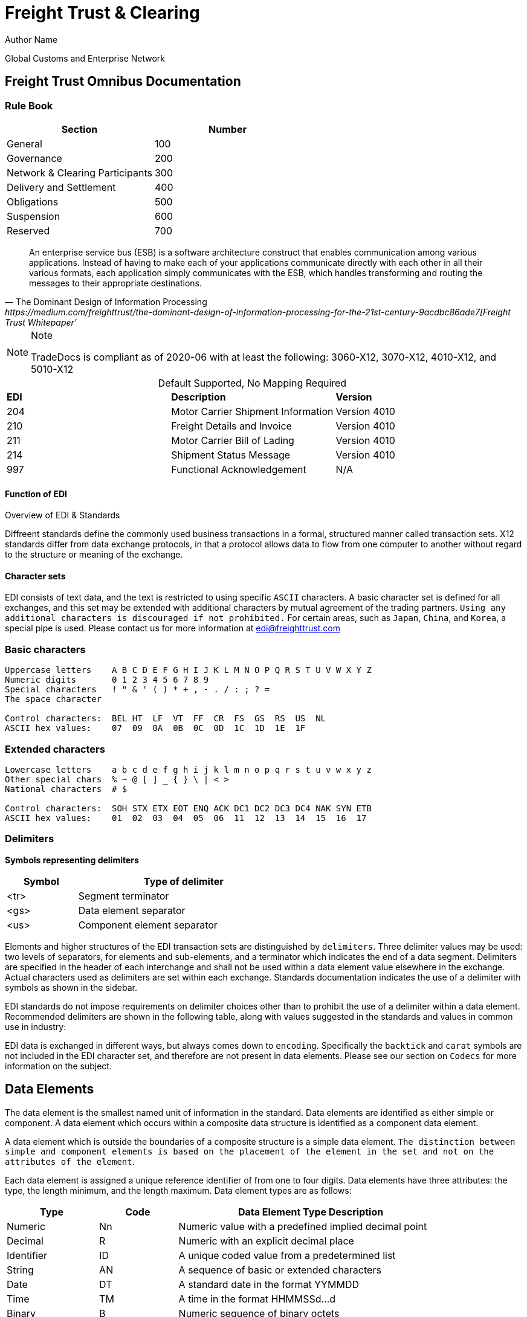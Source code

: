 = Freight Trust & Clearing
Author Name
:idprefix:
:idseparator: -
:!example-caption:
:!table-caption:
:page-pagination:


Global Customs and Enterprise Network


== Freight Trust Omnibus Documentation

=== Rule Book

|===
| Section | Number

| General
| 100

| Governance
| 200

| Network & Clearing Participants
| 300

| Delivery and Settlement
| 400

| Obligations
| 500

| Suspension
| 600

| Reserved
| 700
|===


[quote, ' The Dominant Design of Information Processing ' https://medium.com/freighttrust/the-dominant-design-of-information-processing-for-the-21st-century-9acdbc86ade7[Freight Trust Whitepaper']
____
An enterprise service bus (ESB) is a software architecture construct that enables communication among various applications. Instead of having to make each of your applications communicate directly with each other in all their various formats, each application simply communicates with the ESB, which handles transforming and routing the messages to their appropriate destinations.
____


[NOTE]
.Note
====
TradeDocs is compliant as of 2020-06 with at least the following: 3060-X12, 3070-X12, 4010-X12, and 5010-X12
====

.Default Supported, No Mapping Required
|====
|*EDI* | *Description* |*Version*
|204 |Motor Carrier Shipment Information| Version 4010
|210 | Freight Details and Invoice| Version 4010
|211 |Motor Carrier Bill of Lading| Version 4010
|214 |Shipment Status Message| Version 4010
|997 |Functional Acknowledgement| N/A
|====


.Overview of EDI & Standards
==== Function of EDI

Diffreent standards define the commonly used business transactions in a
formal, structured manner called transaction sets. X12 standards differ from data exchange protocols, in that a protocol allows data to flow from one computer to another without regard to the structure or meaning of the exchange.


==== Character sets

EDI consists of text data, and the text is restricted to using specific
`ASCII` characters. A basic character set is defined for all exchanges,
and this set may be extended with additional characters by mutual
agreement of the trading partners. `Using any additional characters is discouraged
if not prohibited.` For certain areas, such as `Japan`, `China`, and `Korea`, a special pipe is used. Please contact us for more information at link:mailto:sam@freighttrust.com[edi@freighttrust.com]

=== Basic characters

....
Uppercase letters    A B C D E F G H I J K L M N O P Q R S T U V W X Y Z
Numeric digits       0 1 2 3 4 5 6 7 8 9
Special characters   ! " & ' ( ) * + , - . / : ; ? =
The space character

Control characters:  BEL HT  LF  VT  FF  CR  FS  GS  RS  US  NL
ASCII hex values:    07  09  0A  0B  0C  0D  1C  1D  1E  1F
....

=== Extended characters

....
Lowercase letters    a b c d e f g h i j k l m n o p q r s t u v w x y z
Other special chars  % ~ @ [ ] _ { } \ | < >
National characters  # $

Control characters:  SOH STX ETX EOT ENQ ACK DC1 DC2 DC3 DC4 NAK SYN ETB
ASCII hex values:    01  02  03  04  05  06  11  12  13  14  15  16  17
....

=== Delimiters

*Symbols representing delimiters*

[width="55%",cols="25%,75%",options="header",]
|===
|Symbol |Type of delimiter
|<tr> |Segment terminator
|<gs> |Data element separator
|<us> |Component element separator
|===


Elements and higher structures of the EDI transaction sets are
distinguished by `delimiters`. Three delimiter values may be used: two
levels of separators, for elements and sub-elements, and a terminator
which indicates the end of a data segment. Delimiters are specified in
the header of each interchange and shall not be used within a data
element value elsewhere in the exchange. Actual characters used as
delimiters are set within each exchange. Standards documentation
indicates the use of a delimiter with symbols as shown in the sidebar.


EDI standards do not impose requirements on delimiter choices other than
to prohibit the use of a delimiter within a data element. Recommended
delimiters are shown in the following table, along with values suggested
in the standards and values in common use in industry:



EDI data is exchanged in different ways, but always comes down to `encoding`.
Specifically the `backtick` and `carat` symbols are not included in the EDI character set, and therefore are not present in data elements. Please see our section on `Codecs` for more information on the subject.


== Data Elements

The data element is the smallest named unit of information in the
standard. Data elements are identified as either simple or component. A
data element which occurs within a composite data structure is
identified as a component data element.

A data element which is outside
the boundaries of a composite structure is a simple data element.
`The distinction between simple and component elements is based on the
placement of the element in the set and not on the attributes of the
element`.

Each data element is assigned a unique reference identifier of from one
to four digits. Data elements have three attributes: the type, the
length minimum, and the length maximum. Data element types are as
follows:

[width="100%",cols="21%,18%,61%",options="header",]
|===
|Type |Code  |Data Element Type Description
|Numeric |[.title-ref]#Nn# |Numeric value with a predefined implied
decimal point

|Decimal |[.title-ref]#R# |Numeric with an explicit decimal place

|Identifier |[.title-ref]#ID# |A unique coded value from a predetermined
list

|String |[.title-ref]#AN# |A sequence of basic or extended characters

|Date |[.title-ref]#DT# |A standard date in the format YYMMDD

|Time |[.title-ref]#TM# |A time in the format HHMMSSd...d

|Binary |[.title-ref]#B# |Numeric sequence of binary octets

|Fixed String |[.title-ref]#FS# |Space-padded sequence of basic or
extended characters
|===

== Composite Data Structures

The composite data structure is an intermediate unit of information in a
segment. The definition of a composite data structure consists of two or
more component data elements. In the actual data transmission the
composite may consist of one or more component data elements. Adjacent
component elements in a composite data structure are ``delimited`` by the
component element separator [.title-ref]#<us>#. Composite data
structures are `delimited` from other adjacent elements in a segment by
the data element separator [.title-ref]#<gs>#.

Each composite data structure has a unique four-character reference
identifier. The identifiers for composite data structures which appear
in control segments start with an S; a C is the first letter of
composite identifiers which are used in data segments.

A detail table defines the `component data elements` in a `composite data
structure`. Each `component` referenced has a requirement and an ordinal
sequence in the structure. In the actual data transmission omitted
elements are indicated by including their `delimiters` to preserve this
sequence, except for elements which are omitted at the end of the
component data structure.

1.component
2. component data structure
3. composite data structure
4. delimiter
5. segments

== Data Segment Structures

The data segment is an intermediate unit of related information in a
transaction set. Simple data elements and composite data structures are
the data parts of the segment. Each segment in a transmission starts
with the segment identifier, followed by at least one data element or
component structure, and ending with a segment terminator
[.title-ref]#<tr>#.

Each data segment has a unique two- or three-character identifier which
also serves as a label for the segment in the data transmission. Segment
labels are separated from the following data element by an element
separator [.title-ref]#<gs>#. The label is considered to be position
zero of the segment, so that the first data element following the label
is in position one.

A detail table defines the sequence of simple data elements and
composite data structures in a segment. Each unit referenced has a
requirement and an ordinal sequence in the segment.

[WARNING]
===
In the actual data
transmission omitted elements are indicated by including their
delimiters to preserve this sequence, except for elements which are
omitted at the end of the segment.
===

`<!> Freight Trust Strictly Enforces which delimiters can be used`

<<<
== Transaction Sets

The transaction set is a complete unit of information exchanged between
trading partners, representing a business document. Each transaction
starts with a header segment (ST) and ends with a trailer segment (SE).
At least one data segment is required between the header segment and the
trailer. Each segment in the transaction set ends with the segment
terminator [.title-ref]#<tr>#.

The transaction set identifier uniquely identifies each transaction set.
This identifier is the first data element of the transaction set header
segment. The transaction set header and trailer segments contain a
control number which must be identical for any given transaction.
Transaction set control numbers should not repeat in the history of
exchanges of the transaction set between two trading partners. The
transaction set trailer segment also contains a count of the number of
segments in the transaction including the ST and SE segments.

The sequence of data segments in a transaction set definition is
presented in detail tables for the set. Up to three tables may be used
to represent transaction header information, repeating details, and a
summary area. Each segment in a set has a requirement designator, a
position in the set definition, and a maximum occurrence. An example set
detail table is shown below:

[width="99%", options="header"]
|===
|NA Pos |Seg |Segment Name |Req |MaxUse |Level |Repeat |Loop
|1 0010 |ST |Transaction Set Header a|



|===

=== Repeating

Single data segments within a transaction set may repeat up to a
specified maximum number of occurrences, as shown in the MaxUse column.
The notation [.title-ref]#>1# is used to show that the number of repeats
for a segment is unlimited. Groups of two or more related data segments
may be repeated as a loop.

[IMPORTANT]
===
Loops may be either unbounded, or bounded by
loop start `(LS)` and loop end `(LE)` segments.
===

=== Unbounded loops

The start of an unbounded loop is marked by the occurrence of the first
segment of the loop. The beginning segment of an unbounded loop shall
not appear anywhere else in a loop. `The requirement for a loop is
implicitly the requirement of the loop's first segment`.

.Requirement Segment Designator
==== Designators
If the requirement designator for the first segment of a loop is mandatory,
then the loop must appear at least once in the transaction set`. A loop
may be repeated up to a specified maximum number of times. The notation
[.title-ref]#>1# designates an unlimited repeat.

A level entry indicates the nesting of loops, and the start of a loop
structure is indicated by a loop label on the first segment of the loop.
When `unbounded loops are nested within loops`, the `inner loop shall not
start at the same position as any outer loop`. The inner loop shall not
start with the same segment identifier as the start of any outer loop,
nor may the inner loop contain a segment that is also the beginning
segment of any outer loop in the same structure.


=== Bounded loops

The characteristics of unbounded loops also apply to bounded loops,
except that bounded loops have no restriction on which segment begins
the loop. For bounded loops, a unique loop identifier defined in the
standard is used in the LS and LE segments to convey segment position or
loop hierarchy, or both, within the transaction set.

=== Transmission & Exchange

[#transmission]
==== Transmission Files

A transmission consists of a sequence of interchanges in a stream which
are all addressed to a specific trading partner (as when receiving) or
all addressed from a specific partner (as when sending).

The Sender and Receiver Identifiers in the ISA header of an interchange
address the interchange envelope between partners. Therefore a
transmission is analogous to a mail delivery to or a mail pickup from a
mailbox.



[IMPORTANT]
====
$EDI Token Contract Address `0x79c5a1ae586322a07bfb60be36e1b31ce8c84a1e`
====


[width="99%",cols="17%,27%,28%,28%",options="header",]
|===
|Delimiter |TradeDoc |Standards suggest |Industry practice
|[.title-ref]#<tr># a|
[verse]
--
Unix newline
[.title-ref]#0A# hex, 10 dec
--

a|
[verse]
--
any control char
[.title-ref]#1C# hex preferred
--

a|
[verse]
--
return/linefeed
[.title-ref]#0D0A# hex, CR/LF
--

|[.title-ref]#<gs># a|
[verse]
--
Unix backtick `(`)````
[.title-ref]#60# hex, 96 dec
--

a|
[verse]
--
special or control
[.title-ref]#1D# hex preferred
--

a|
[verse]
--
asterisk (*)
tilde `(~)`


[.title-ref]#<us># a
[verse]
--
Unix carat (^)
[.title-ref]#5E# hex, 94 dec
--

a|
[verse]
--
special or control
[.title-ref]#1F# hex preferred
--

a|
[verse]
--
colon (:)
--
=== Notes

1.  EDI standards recommendations do not result in a viewable file, and common industry practice produces corrupted files when collisions occur between data and delimiters.


==== ASC X12 License
Content of ASC X12 standards is proprietary, and FreightTrust and Clearing Corporation makes no claim over its copyright, and only provides this for educational purposes only.


[discrete]
=== Disclaimer & Copyright

{blank} + This work is copyrighted under the https://creativecommons.org/licenses/by-nc-nd/2.5/[Creative Commons NC-ND 2.5] License  +  +

*You are free to*: _Share & copy and redistribute the material in any medium or format_  +  + *Under the following terms*:  +  + _Attribution_: You must give appropriate credit, provide a link to the license, and indicate if changes were made.
You may do so in any reasonable manner, but not in any way that suggests the licensor endorses you or your use.
+  + _Non-Commercial_: You may not use the material for commercial purposes.
+  + _No-Derivatives_: If you remix, transform, or build upon the material, you may not distribute the modified material.
+  + _No additional restrictions_: You may not apply legal terms or technological measures that legally restrict others from doing anything the license permits.
+  + If you are seeking a Commerical license you may contact us at: link:mailto:admin@freighttrust.com[admin@freighttrust.com]
